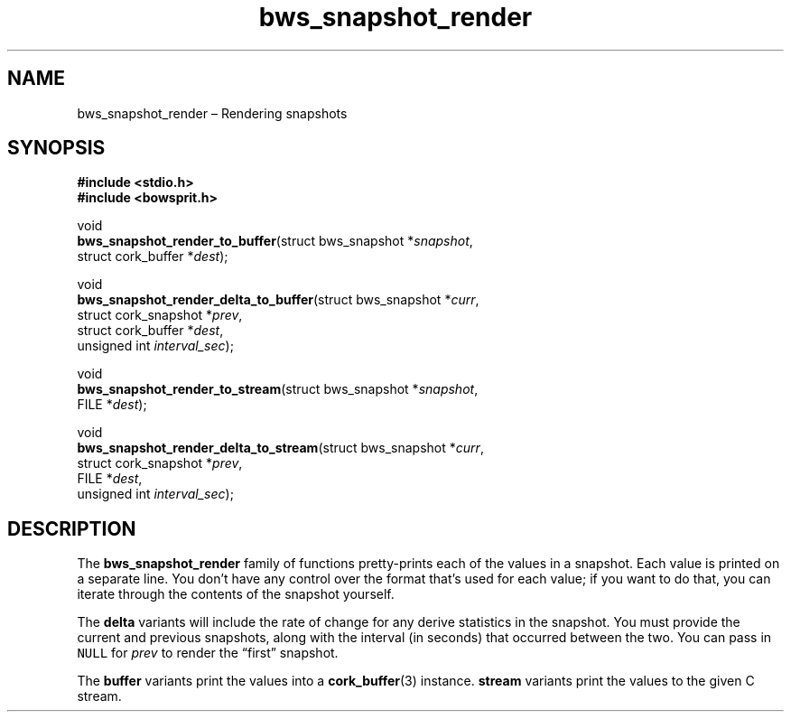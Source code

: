 .TH "bws_snapshot_render" "3" "2014-11-19" "Bowsprit" "Bowsprit\ documentation"
.SH NAME
.PP
bws_snapshot_render \[en] Rendering snapshots
.SH SYNOPSIS
.PP
\f[B]#include <stdio.h>\f[]
.PD 0
.P
.PD
\f[B]#include <bowsprit.h>\f[]
.PP
void
.PD 0
.P
.PD
\f[B]bws_snapshot_render_to_buffer\f[](struct bws_snapshot
*\f[I]snapshot\f[],
.PD 0
.P
.PD
\ \ \ \ \ \ \ \ \ \ \ \ \ \ \ \ \ \ \ \ \ \ \ \ \ \ \ \ \ \ struct
cork_buffer *\f[I]dest\f[]);
.PP
void
.PD 0
.P
.PD
\f[B]bws_snapshot_render_delta_to_buffer\f[](struct bws_snapshot
*\f[I]curr\f[],
.PD 0
.P
.PD
\ \ \ \ \ \ \ \ \ \ \ \ \ \ \ \ \ \ \ \ \ \ \ \ \ \ \ \ \ \ \ \ \ \ \ \ struct
cork_snapshot *\f[I]prev\f[],
.PD 0
.P
.PD
\ \ \ \ \ \ \ \ \ \ \ \ \ \ \ \ \ \ \ \ \ \ \ \ \ \ \ \ \ \ \ \ \ \ \ \ struct
cork_buffer *\f[I]dest\f[],
.PD 0
.P
.PD
\ \ \ \ \ \ \ \ \ \ \ \ \ \ \ \ \ \ \ \ \ \ \ \ \ \ \ \ \ \ \ \ \ \ \ \ unsigned
int \f[I]interval_sec\f[]);
.PP
void
.PD 0
.P
.PD
\f[B]bws_snapshot_render_to_stream\f[](struct bws_snapshot
*\f[I]snapshot\f[],
.PD 0
.P
.PD
\ \ \ \ \ \ \ \ \ \ \ \ \ \ \ \ \ \ \ \ \ \ \ \ \ \ \ \ \ \ FILE
*\f[I]dest\f[]);
.PP
void
.PD 0
.P
.PD
\f[B]bws_snapshot_render_delta_to_stream\f[](struct bws_snapshot
*\f[I]curr\f[],
.PD 0
.P
.PD
\ \ \ \ \ \ \ \ \ \ \ \ \ \ \ \ \ \ \ \ \ \ \ \ \ \ \ \ \ \ \ \ \ \ \ \ struct
cork_snapshot *\f[I]prev\f[],
.PD 0
.P
.PD
\ \ \ \ \ \ \ \ \ \ \ \ \ \ \ \ \ \ \ \ \ \ \ \ \ \ \ \ \ \ \ \ \ \ \ \ FILE
*\f[I]dest\f[],
.PD 0
.P
.PD
\ \ \ \ \ \ \ \ \ \ \ \ \ \ \ \ \ \ \ \ \ \ \ \ \ \ \ \ \ \ \ \ \ \ \ \ unsigned
int \f[I]interval_sec\f[]);
.SH DESCRIPTION
.PP
The \f[B]bws_snapshot_render\f[] family of functions pretty\-prints each
of the values in a snapshot.
Each value is printed on a separate line.
You don't have any control over the format that's used for each value;
if you want to do that, you can iterate through the contents of the
snapshot yourself.
.PP
The \f[B]delta\f[] variants will include the rate of change for any
derive statistics in the snapshot.
You must provide the current and previous snapshots, along with the
interval (in seconds) that occurred between the two.
You can pass in \f[C]NULL\f[] for \f[I]prev\f[] to render the
\[lq]first\[rq] snapshot.
.PP
The \f[B]buffer\f[] variants print the values into a
\f[B]cork_buffer\f[](3) instance.
\f[B]stream\f[] variants print the values to the given C stream.
